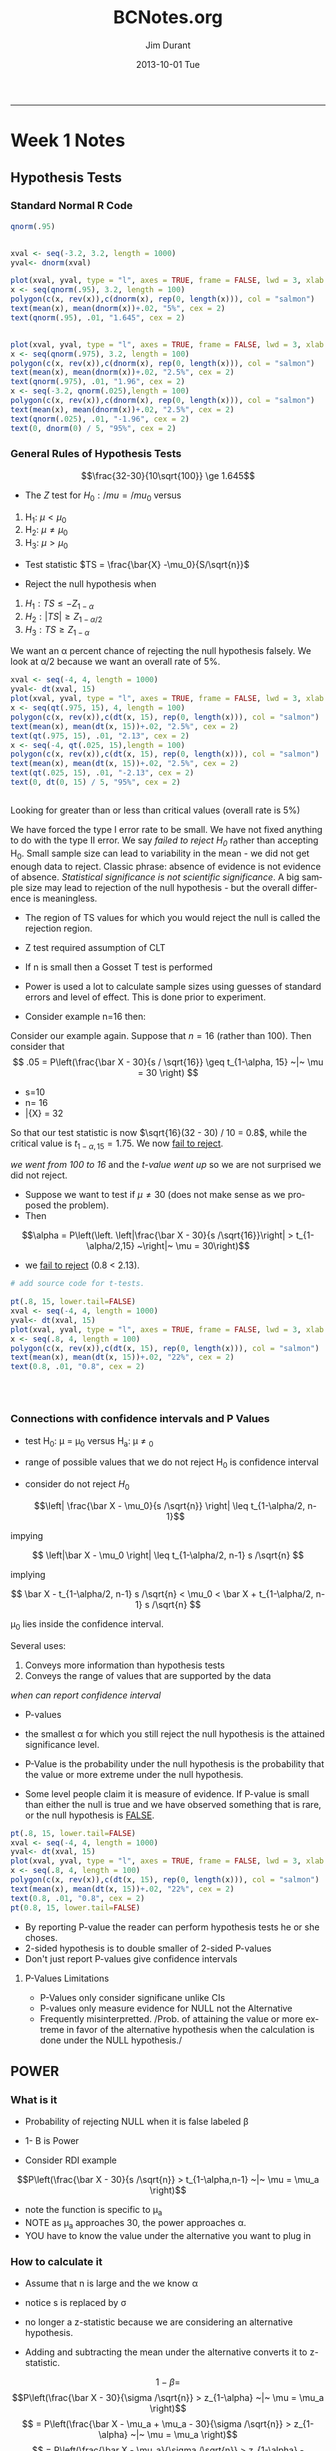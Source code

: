#+TITLE:     BCNotes.org
#+AUTHOR:    Jim Durant
#+EMAIL:     jamesdrenda@charter.net
#+DATE:      2013-10-01 Tue
#+DESCRIPTION:
#+KEYWORDS:
#+LANGUAGE:  en
#+OPTIONS:   H:3 num:t toc:t \n:nil @:t ::t |:t ^:t -:t f:t *:t <:t
#+OPTIONS:   TeX:t LaTeX:t skip:nil d:nil todo:t pri:nil tags:not-in-toc
#+INFOJS_OPT: view:nil toc:nil ltoc:t mouse:underline buttons:0 path:http://orgmode.org/org-info.js
#+EXPORT_SELECT_TAGS: noexport
#+EXPORT_EXCLUDE_TAGS: noexport
#+LINK_UP:   
#+LINK_HOME: 
#+XSLT:
#+INFOJS_OPT: 
#+BABEL: :session *R* :cache yes :results output graphics :exports both :tangle yes 
-----
* Week 1 Notes
** Hypothesis Tests
*** Standard Normal R Code
#+BEGIN_SRC R :session *R* :results output graphics :file figure1.png :exports both
qnorm(.95)


xval <- seq(-3.2, 3.2, length = 1000)
yval<- dnorm(xval)

plot(xval, yval, type = "l", axes = TRUE, frame = FALSE, lwd = 3, xlab = "", ylab = "")
x <- seq(qnorm(.95), 3.2, length = 100)
polygon(c(x, rev(x)),c(dnorm(x), rep(0, length(x))), col = "salmon")
text(mean(x), mean(dnorm(x))+.02, "5%", cex = 2)
text(qnorm(.95), .01, "1.645", cex = 2)


plot(xval, yval, type = "l", axes = TRUE, frame = FALSE, lwd = 3, xlab = "", ylab = "")
x <- seq(qnorm(.975), 3.2, length = 100)
polygon(c(x, rev(x)),c(dnorm(x), rep(0, length(x))), col = "salmon")
text(mean(x), mean(dnorm(x))+.02, "2.5%", cex = 2)
text(qnorm(.975), .01, "1.96", cex = 2)
x <- seq(-3.2, qnorm(.025),length = 100)
polygon(c(x, rev(x)),c(dnorm(x), rep(0, length(x))), col = "salmon")
text(mean(x), mean(dnorm(x))+.02, "2.5%", cex = 2)
text(qnorm(.025), .01, "-1.96", cex = 2)
text(0, dnorm(0) / 5, "95%", cex = 2)

#+END_SRC

*** General Rules of Hypothesis Tests
$$\frac{32-30}{10\sqrt{100}} \ge 1.645$$

- The $Z$ test for $H_0: /mu = /mu_0$ versus
1. H_1: $\mu <\mu_0$
2. H_2: $\mu \ne \mu_0$
3. H_3: $\mu > \mu_0$

- Test statistic $TS = \frac{\bar{X} -\mu_0}{S/\sqrt{n}}$

- Reject the null hypothesis when 

1. $H_1 : TS \le -Z_{1-\alpha}$
2. $H_2: |TS| \ge Z_{1-\alpha/2}$
3. $H_3: TS \ge Z_{1-\alpha}$

We want an \alpha percent chance of rejecting the null hypothesis
falsely. We look at \alpha/2 because we want an overall rate of 5%.

#+BEGIN_SRC R :session *R* :results output graphics :file figure2.png :exports both
xval <- seq(-4, 4, length = 1000)
yval<- dt(xval, 15)
plot(xval, yval, type = "l", axes = TRUE, frame = FALSE, lwd = 3, xlab = "", ylab = "")
x <- seq(qt(.975, 15), 4, length = 100)
polygon(c(x, rev(x)),c(dt(x, 15), rep(0, length(x))), col = "salmon")
text(mean(x), mean(dt(x, 15))+.02, "2.5%", cex = 2)
text(qt(.975, 15), .01, "2.13", cex = 2)
x <- seq(-4, qt(.025, 15),length = 100)
polygon(c(x, rev(x)),c(dt(x, 15), rep(0, length(x))), col = "salmon")
text(mean(x), mean(dt(x, 15))+.02, "2.5%", cex = 2)
text(qt(.025, 15), .01, "-2.13", cex = 2)
text(0, dt(0, 15) / 5, "95%", cex = 2)


#+END_SRC

Looking for greater than or less than critical values (overall rate
is 5%)

We have forced the type I error rate to be small. We have not fixed
anything to do with the type II error. We say /failed to reject H_0/
rather than accepting H_0. Small sample size can lead to variability
in the mean - we did not get enough data to reject. Classic phrase:
absence of evidence is not evidence of absence. /Statistical
significance is not scientific significance/. A big sample size may
lead to rejection of the null hypothesis - but the overall difference
is meaningless.
- The region of TS values for which you would reject the null is
  called the rejection region.

 *** Two sides tests
- Z test required assumption of CLT
- If n is small then a Gosset T test is performed
- Power is used a lot to calculate sample sizes using guesses of
  standard errors and level of effect. This is done prior to
  experiment.

- Consider example n=16 then:

Consider our example again. Suppose that $n= 16$ (rather than
$100$). Then consider that 
$$
.05 = P\left(\frac{\bar X - 30}{s / \sqrt{16}} \geq t_{1-\alpha, 15} ~|~ \mu = 30 \right)
$$
- s=10
- n= 16
- \bar{X} = 32
So that our test statistic is now $\sqrt{16}(32 - 30) / 10 = 0.8$, while the critical
value is $t_{1-\alpha, 15} = 1.75$. We now _fail to reject_.

/we went from 100 to 16/ and the /t-value went up/ so we are not
surprised we did not reject.

- Suppose we want to test if $\mu \ne 30$ (does not make sense as we
  proposed the problem). 
- Then 

$$\alpha = P\left(\left. \left|\frac{\bar X - 30}{s /\sqrt{16}}\right|
> t_{1-\alpha/2,15} ~\right|~ \mu = 30\right)$$

- we _fail to reject_ (0.8 < 2.13).

#+BEGIN_SRC R :session *R* :results output graphics :file figure3.png :exports both
# add source code for t-tests. 

pt(.8, 15, lower.tail=FALSE)
xval <- seq(-4, 4, length = 1000)
yval<- dt(xval, 15)
plot(xval, yval, type = "l", axes = TRUE, frame = FALSE, lwd = 3, xlab = "", ylab = "")
x <- seq(.8, 4, length = 100)
polygon(c(x, rev(x)),c(dt(x, 15), rep(0, length(x))), col = "salmon")
text(mean(x), mean(dt(x, 15))+.02, "22%", cex = 2)
text(0.8, .01, "0.8", cex = 2)




#+END_SRC 

*** Connections with confidence intervals and P Values
- test H_0: \mu = \mu_0 versus H_a: \mu \ne \m_0
- range of possible values that we do not reject H_0 is confidence
  interval

- consider do not reject $H_0$

 $$\left| \frac{\bar X - \mu_0}{s /\sqrt{n}} \right| \leq t_{1-\alpha/2, n-1}$$

impying

$$  \left|\bar X - \mu_0 \right| \leq t_{1-\alpha/2, n-1} s /\sqrt{n} $$

implying

$$  \bar X - t_{1-\alpha/2, n-1} s /\sqrt{n} < \mu_0
< \bar X + t_{1-\alpha/2, n-1} s /\sqrt{n}  $$

\mu_0 lies inside the confidence interval.

Several uses:
1. Conveys more information than hypothesis tests
2. Conveys the range of values that are supported by the data

/when can report confidence interval/

- P-values 
+ the smallest \alpha for which you still reject the null hypothesis
  is the attained significance level.

+ P-Value is the probability under the null hypothesis is the
  probability that the value or more extreme under the null
  hypothesis. 

+ Some level people claim it is measure of evidence. If P-value is
  small than either the null is true and we have observed something
  that is rare, or the null hypothesis is _FALSE_.

   
#+BEGIN_SRC R :session *R* :results output graphics :file figure3.png :exports both
pt(.8, 15, lower.tail=FALSE)
xval <- seq(-4, 4, length = 1000)
yval<- dt(xval, 15)
plot(xval, yval, type = "l", axes = TRUE, frame = FALSE, lwd = 3, xlab = "", ylab = "")
x <- seq(.8, 4, length = 100)
polygon(c(x, rev(x)),c(dt(x, 15), rep(0, length(x))), col = "salmon")
text(mean(x), mean(dt(x, 15))+.02, "22%", cex = 2)
text(0.8, .01, "0.8", cex = 2)
pt(0.8, 15, lower.tail=FALSE)
#+END_SRC

- By reporting P-value the reader can perform hypothesis tests he or
  she choses. 
- 2-sided hypothesis is to double smaller of 2-sided P-values
- Don't just report P-values give confidence intervals
**** P-Values Limitations
- P-Values only consider significane unlike CIs
- P-values only measure evidence for NULL not the Alternative
- Frequently misinterpretted. /Prob. of attaining the value or more
  extreme in favor of the alternative hypothesis when the calculation
  is done under the NULL hypothesis./
 
** POWER
*** What is it
- Probability of rejecting NULL when it is false labeled \beta
- 1- \Beta is Power

- Consider RDI example 

$$P\left(\frac{\bar X - 30}{s /\sqrt{n}} > t_{1-\alpha,n-1} ~|~ \mu = \mu_a \right)$$

- note the function is specific to \mu_a
- NOTE as \mu_a approaches 30, the power approaches \alpha. 
- YOU have to know the value under the alternative you want to plug in

*** How to calculate it
- Assume that n is large and the we know \alpha

- notice s is replaced by \sigma

- no longer a z-statistic because we are considering an alternative
  hypothesis.

- Adding and subtracting the mean under the alternative converts it
  to z-statistic.

$$1 -\beta  = $$
$$P\left(\frac{\bar X - 30}{\sigma /\sqrt{n}} > z_{1-\alpha} ~|~ \mu = \mu_a \right)$$
$$ =  P\left(\frac{\bar X - \mu_a + \mu_a - 30}{\sigma /\sqrt{n}} > z_{1-\alpha} ~|~ \mu = \mu_a \right)$$
$$ =  P\left(\frac{\bar X - \mu_a}{\sigma /\sqrt{n}} > z_{1-\alpha} - \frac{\mu_a - 30}{\sigma /\sqrt{n}} ~|~ \mu = \mu_a \right)$$
$$ =  P\left(Z > z_{1-\alpha} - \frac{\mu_a - 30}{\sigma /\sqrt{n}}
~|~ \mu = \mu_a \right)$$

- Suppose we want to detect increase of 2 events per hour
  above 30. Assume normality and the sample will have \sigma
  = 4. Sample size is 16:
- $Z_{1-\alpha} = 1.645$ and 
$\frac{\mu_a - 30}{\sigma /\sqrt{n}} = 2 / (4 /\sqrt{16}) = 2$ 

- $P(Z > 1.645 - 2) = P(Z > -0.355) = 64\%$
- only gets better as difference gets better than 2. 

**** Given Power what sample size? 
- Suppose we want power of 0.8
$$0.80 = P\left(Z > z_{1-\alpha} - \frac{\mu_a - 30}{\sigma /\sqrt{n}}
~|~ \mu = \mu_a \right)$$

- set $z_{1-\alpha} - \frac{\mu_a - 30}{\sigma /\sqrt{n}} = z_{0.20}$
  and solve for $n$

- done at phase of study design
- The calculation is similiar when \mu < \mu_0
- when \mu \ne \ m_0
+ pick 1-sided but use \alpha/2 it is /right enough/ it omits some of
  the probability (that is small enough to be irrelivant).
+ Power goes up as \alpha gets larger - under court of law example
  the odds of convicting an innocent person goes up as the
  probability of convicting a guilty person goes up.
+ difference between NULL and ALTERNATE gets big - power goes up
+ sample size goes up, your power goes up

*** T-test 
- Power for T-test is more complicated.
- the power is:
    $$ P\left(\frac{\bar X - 30}{S /\sqrt{n}} > t_{1-\alpha, n-1} ~|~ \mu = \mu_a \right)   $$

- Notice that this is equal to:

$$ = P\left(\sqrt{n}(\bar X - 30) > t_{1 - \alpha, n-1} S ~|~ \mu = \mu_a \right)    $$

$$ =P\left(\frac{\sqrt{n}(\bar X - 30)}{\sigma}   > t_{1-\alpha, n-1} \frac{S}{\sigma} ~|~ \mu = \mu_a \right) $$

- Continued - how can do with tools we have:

$$  P\left(\frac{\sqrt{n}(\bar X - \mu_a)}{\sigma} + \frac{\sqrt{n}(\mu_a - 30)}{\sigma} > \frac{t_{1-\alpha, n-1}}{\sqrt{n-1}}\times \sqrt{\frac{(n-1) S^2}{\sigma^2}} \right)$$

- which equal to:

$$P\left(Z + \frac{\sqrt{n}(\mu_a - 30)}{\sigma} >  \frac{t_{1 - \alpha, n-1}}{\sqrt{n-1}} \sqrt{\chi^2_{n-1}}\right) $$

where Z and \Chi^2_{n-1} are independent standard normal and
chi-squared random variables

- Easy to solve using Monte Carlo
*** Using Monte Carlo to do Power
- Simulate pairs of Z and \Chi^2 and check which is bigger. If %1's
  would be approximate probability.

#+BEGIN_SRC R :session *R* 
nosim <- 100000
n <- 16
sigma <- 4
mu0 <- 30
mua <- 32
z <- rnorm(nosim)
xsq <- rchisq(nosim, df=15)
t <- qt(0.95,15)
mean(z+sqrt(n) * (mua - mu0)/sigma >
t/sqrt(n-1) * sqrt(xsq))
#+END_SRC
Returns a vector of 1 (TRUE) and 0 (FALSE). 1 every time left is bigger than right
side of equation. Mean is the proportion (60%) accuracy: 1/sqrt(100000)
#+RESULTS:
: 0.60762

#+BEGIN_SRC R :session *R* :results output graphics :exports both
x <- power.t.test(n=16, delta=2, sd=4, type="one.sample", alt="one.sided")
print(unlist(x))

#+END_SRC
- Notice that in both cases we gave a /TRUE/ mean and standard
  deviation - but we only needed to provided the delta (difference in
  the means divided by the standard deviation).
 
** Hypothesis Testing for comparing 2 means



*** Matched Data


#+BEGIN_SRC R :session *R* 

diff <- test2 - test1
n <- sum(!is.na(diff)) #49
mean(diff) #2.88
sd(diff) #7.61
testStat <- sqrt(n) * mean(diff) / sd(diff) #2.65
# below works out to be 0.01
2 * pt(abs(testStat), n -1, lower.tail = FALSE)
##uses the R function
t.test(diff)

#+END_SRC

**** Discussion of matched data

**** Regression to the mean (or mediocrity)

** Two Sample Tests
*** Matched Data
- comparing 2 groups determine if data are paired.
+ observations on same subject
+ compare when match case to control

- when paired take the difference of the observations. 
- NULL difference is 0
- Alternative is not 0
- Test statistic:
$$ \frac{\bar{X} - \mu{d0}}{S_d/\sqrt{n_d}} $$
- $\mu_d0$ is the value under the NULL (typically 0)
- statistic is a $t_{n_d-1} or $z$ statistic
- $n_d$ is the number of pairs of observations
- $SS_d is the standard deviation of difference of the pairs
- Example from 2 exams (on same students) and testing if there is a
  difference between the means of the other exams?
+ plot the variables (test1 and test2)
+ mean difference plot (Bland and Altman) 

#+BEGIN_SRC R
diff <- test1 - test2
n <- sum(!is.na(diff))
mean(diff)
sd(diff)
testStat <- sqrt(n) * mean(diff)/sd(diff)
2 * pt(abs(testStat), n-1, lower.tail=FALSE)

#or
t.test(diff)

# p = 0.01 so reject NULL
#+END_SRC

**** Comments
- Ratios more relevant than pair-wise differences? 
+ if yes, then do the test on the log-observations
- when doing plot of var1 and var2 and mean difference plot (Bland
  and Altman plot)

*** Regression to the mean
- Francis Galton saw that for matched data high initial observations
  tend to lead to low second observations.
+ sons of tall dads, tend to be a little shorts
+ dads of tall sons tend to be  a little shorter

- RTM in detail - normalize both scales (so that their means are both
  0 and the sd is 1)
- The best fitting line is through average and has slope:

$$Cor(Test1, Test2) \frac{SD(Test2)}{SD(Test1)} $$

and passes through the point where $x=mean(Test1) y=mean(Test2)$.

- It also (because we normalized) passes though the origin (0,0) and
  has a slope equal to the $Cor(Test1, Test2)$
- Cor(Test1, Test2) <1 in general
- This will be shrunk towards a horizontal line, our expected
  normalized test score for Test2 can be calculated by mutliplying
  Test 1 (normalized) times the Cor(Test1, Test2).
 + Line adjusts for the the regression to the mean for Test 2
   (conditioned on Test 1). 
+ for Test 1 conditioned on Test 2 we need to multiply Test 2 by
  $Cor(Test1, Test2)^-1
+ the first case the line is shrunk towards horizontal line, the the
  second case the line is shrunk towards the vertical line
- Ideal examiner would have little difference between id. line and
  fitted regression
- More unrelated the exam scores are more pronounced regression to
  the mean

*** Two Independent groups
- the extention to 2 independent groups
- $H_0 : \mu_1=\mu_2 vs H_a \mu_1 \ne \mu_2$ or other alternatives
  (> or <)
- Assuming common variance

 $$
\frac{\bar X - \bar Y}{S_p \sqrt{\frac{1}{n_x} +
\frac{1}{n_y}}}
$$
this follows a $t_{n_x + n_y -2}$ distribution under the null
hypothesis with the t-assumptions


- If assuming common variance is questionable
$$
\frac{\bar X - \bar Y}{\sqrt{\frac{S_x^2}{n_x} + \frac{S_y^2}{n_y}}}
$$

follows normal distribution for large values of $n_x$ and
$n_y$. Follows (approx) Student's T if the $X_i$ and $Y_i$ are normally distributed.

- Appropriate degrees of freedom are 
$$\frac{(S_x^2 / n_x + S_y^2 / n_y)^2}{(S_x^2 / n_x)^2 / (n_x - 1) + (S_y^2 / n_y)^2 / (n_y - 1)}$$

+ fairly accurate 
+ not a lot of intuition as to why it works this way.
+ ok not an integer

Final Comments
- connection between hypothesis test and confidence interval holds
- don't test for equality of means by comparing confidence intervals
  (definately will reject if they do not overlap, but sometimes
  overlapping CIs will have rejected means)
- abuse of paired data
- in general not as powerful

**** Example calculation
- randomly assign students to two teaching modules
- same test


| Group   |  N | Mean Exam Score | SD Exam Score |
| Module1 | 50 |            86.9 |          6.07 |
| Module2 | 50 |            89.8 | 6.06          |

- pooled SD 6.065 (sqrt of average variances!)
- test statistic:

$$ \frac{89.8-86.8}{6.065\sqrt{\frac{1}{50}+\frac{1}{50}}} $$

- look over review notes on formal tests of equality of variances
+ CAFO IS NOT A FAN
+ ASSUME NORMALITY IN F-distributions
+ Bootstrap resampling (not F-distribution) for ratio of CI for the
  ratio between variances
+ if not assume not-equality of variances
- Suppose you have equal numbers of obs. for 2 groups
- if data are matched (truley), then

$$
\sqrt{\frac{\sigma_y^2}{n} + \frac{\sigma_x^2}{n} - 2 \frac{Cov(X, Y)}{n}}
$$

if you ignore matching...
$$
\sqrt{\frac{\sigma_y^2}{n} + \frac{\sigma_x^2}{n}}
$$

- in many cases by ignoring correlation you are inflating standard
  error. In a way you are ignoring information. 

- why not pair all experiments? Sometimes things don't lend
  themselves to paired design - learning effects on tests etc.

- crossover designs (some take exam1 then exam2 and some exam2 then
  exam1)
 
